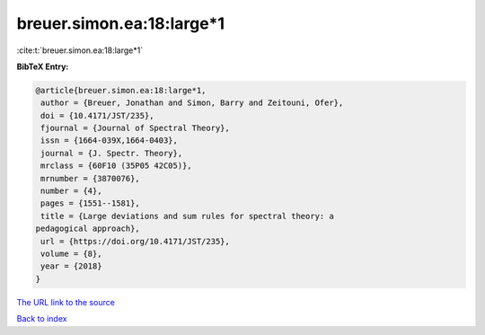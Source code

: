 breuer.simon.ea:18:large*1
==========================

:cite:t:`breuer.simon.ea:18:large*1`

**BibTeX Entry:**

.. code-block:: bibtex

   @article{breuer.simon.ea:18:large*1,
    author = {Breuer, Jonathan and Simon, Barry and Zeitouni, Ofer},
    doi = {10.4171/JST/235},
    fjournal = {Journal of Spectral Theory},
    issn = {1664-039X,1664-0403},
    journal = {J. Spectr. Theory},
    mrclass = {60F10 (35P05 42C05)},
    mrnumber = {3870076},
    number = {4},
    pages = {1551--1581},
    title = {Large deviations and sum rules for spectral theory: a
   pedagogical approach},
    url = {https://doi.org/10.4171/JST/235},
    volume = {8},
    year = {2018}
   }

`The URL link to the source <ttps://doi.org/10.4171/JST/235}>`__


`Back to index <../By-Cite-Keys.html>`__
